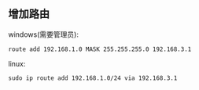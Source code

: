 ** 增加路由
windows(需要管理员):
#+BEGIN_SRC shell
route add 192.168.1.0 MASK 255.255.255.0 192.168.3.1
#+END_SRC

linux:
#+BEGIN_SRC shell
sudo ip route add 192.168.1.0/24 via 192.168.3.1
#+END_SRC
